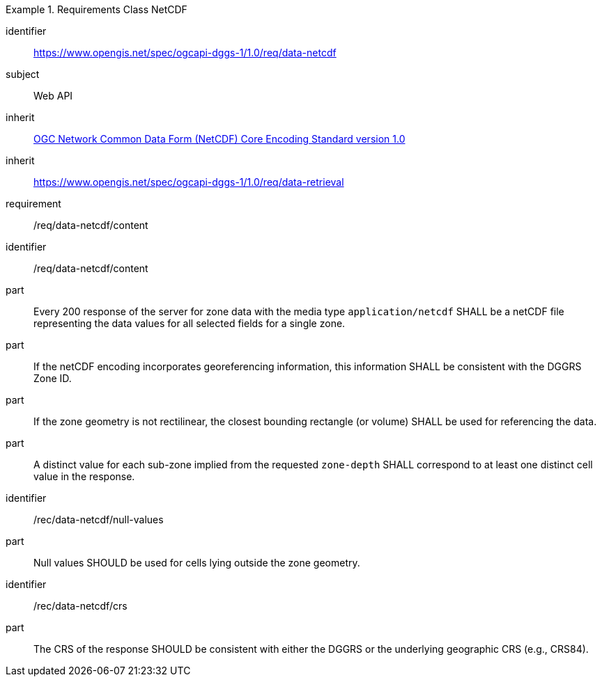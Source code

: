 [[rc_table-data_netcdf]]

[requirements_class]
.Requirements Class NetCDF
====
[%metadata]
identifier:: https://www.opengis.net/spec/ogcapi-dggs-1/1.0/req/data-netcdf
subject:: Web API
inherit:: <<OGC10-090r3, OGC Network Common Data Form (NetCDF) Core Encoding Standard version 1.0>>
inherit:: https://www.opengis.net/spec/ogcapi-dggs-1/1.0/req/data-retrieval
requirement:: /req/data-netcdf/content
====

[requirement]
====
[%metadata]
identifier:: /req/data-netcdf/content
part:: Every 200 response of the server for zone data with the media type `application/netcdf` SHALL be a netCDF file representing the data values for all selected fields for a single zone.
part:: If the netCDF encoding incorporates georeferencing information, this information SHALL be consistent with the DGGRS Zone ID.
part:: If the zone geometry is not rectilinear, the closest bounding rectangle (or volume) SHALL be used for referencing the data.
part:: A distinct value for each sub-zone implied from the requested `zone-depth` SHALL correspond to at least one distinct cell value in the response.
====

[recommendation]
====
[%metadata]
identifier:: /rec/data-netcdf/null-values
part:: Null values SHOULD be used for cells lying outside the zone geometry.
====

[recommendation]
====
[%metadata]
identifier:: /rec/data-netcdf/crs
part:: The CRS of the response SHOULD be consistent with either the DGGRS or the underlying geographic CRS (e.g., CRS84).
====
